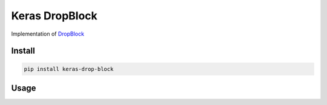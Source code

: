 
Keras DropBlock
===============


.. image:: https://travis-ci.org/CyberZHG/keras-drop-block.svg
   :target: https://travis-ci.org/CyberZHG/keras-drop-block
   :alt: Travis


.. image:: https://coveralls.io/repos/github/CyberZHG/keras-drop-block/badge.svg?branch=master
   :target: https://coveralls.io/github/CyberZHG/keras-drop-block
   :alt: Coverage


Implementation of `DropBlock <https://arxiv.org/pdf/1810.12890.pdf>`_

Install
-------

.. code-block:: bash

   pip install keras-drop-block

Usage
-----

.. code-block:: python


